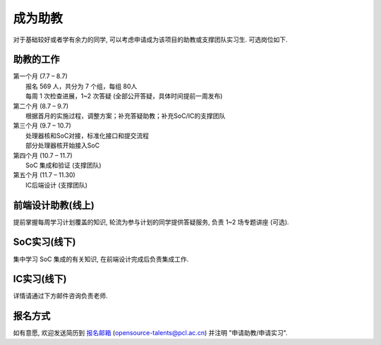 ************
成为助教
************

对于基础较好或者学有余力的同学, 可以考虑申请成为该项目的助教或支撑团队实习生. 可选岗位如下.


助教的工作
======================

| 第一个月 (7.7 – 8.7) 
| 	报名 569 人，共分为 7 个组，每组 80人
| 	每周 1 次检查进展，1~2 次答疑 (全部公开答疑，具体时间提前一周发布) 

| 第二个月 (8.7 – 9.7) 
| 	根据首月的实施过程，调整方案；补充答疑助教；补充SoC/IC的支撑团队

| 第三个月 (9.7 – 10.7) 
| 	处理器核和SoC对接，标准化接口和提交流程
| 	部分处理器核开始接入SoC

| 第四个月 (10.7 – 11.7)
| 	SoC 集成和验证 (支撑团队) 

| 第五个月 (11.7 – 11.30)
| 	IC后端设计 (支撑团队) 

前端设计助教(线上)
======================

提前掌握每周学习计划覆盖的知识, 轮流为参与计划的同学提供答疑服务, 负责 1~2 场专题讲座 (可选).

SoC实习(线下)
======================

集中学习 SoC 集成的有关知识, 在前端设计完成后负责集成工作.

IC实习(线下)
======================

详情请通过下方邮件咨询负责老师.

报名方式
======================

如有意愿, 欢迎发送简历到 `报名邮箱 <opensource-talents@pcl.ac.cn>`_ (opensource-talents@pcl.ac.cn) 并注明 "申请助教/申请实习".